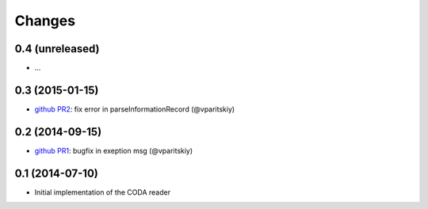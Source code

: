 Changes
~~~~~~~

0.4 (unreleased)
----------------

- ...

0.3 (2015-01-15)
----------------

- `github PR2 <https://github.com/acsone/pycoda/pull/2>`_:
  fix error in parseInformationRecord (@vparitskiy)


0.2 (2014-09-15)
----------------

- `github PR1 <https://github.com/acsone/pycoda/pull/1>`_:
  bugfix in exeption msg (@vparitskiy)

0.1 (2014-07-10)
----------------

- Initial implementation of the CODA reader
